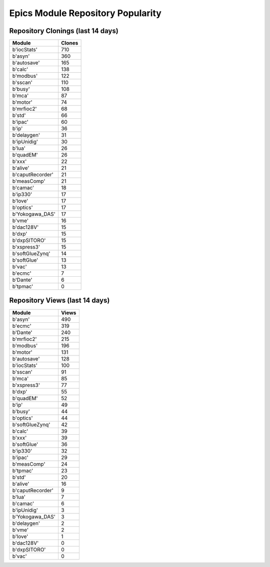 ==================================
Epics Module Repository Popularity
==================================



Repository Clonings (last 14 days)
----------------------------------
.. csv-table::
   :header: Module, Clones

   b'iocStats', 710
   b'asyn', 360
   b'autosave', 165
   b'calc', 138
   b'modbus', 122
   b'sscan', 110
   b'busy', 108
   b'mca', 87
   b'motor', 74
   b'mrfioc2', 68
   b'std', 66
   b'ipac', 60
   b'ip', 36
   b'delaygen', 31
   b'ipUnidig', 30
   b'lua', 26
   b'quadEM', 26
   b'xxx', 22
   b'alive', 21
   b'caputRecorder', 21
   b'measComp', 21
   b'camac', 18
   b'ip330', 17
   b'love', 17
   b'optics', 17
   b'Yokogawa_DAS', 17
   b'vme', 16
   b'dac128V', 15
   b'dxp', 15
   b'dxpSITORO', 15
   b'xspress3', 15
   b'softGlueZynq', 14
   b'softGlue', 13
   b'vac', 13
   b'ecmc', 7
   b'Dante', 6
   b'tpmac', 0



Repository Views (last 14 days)
-------------------------------
.. csv-table::
   :header: Module, Views

   b'asyn', 490
   b'ecmc', 319
   b'Dante', 240
   b'mrfioc2', 215
   b'modbus', 196
   b'motor', 131
   b'autosave', 128
   b'iocStats', 100
   b'sscan', 91
   b'mca', 85
   b'xspress3', 77
   b'dxp', 55
   b'quadEM', 52
   b'ip', 49
   b'busy', 44
   b'optics', 44
   b'softGlueZynq', 42
   b'calc', 39
   b'xxx', 39
   b'softGlue', 36
   b'ip330', 32
   b'ipac', 29
   b'measComp', 24
   b'tpmac', 23
   b'std', 20
   b'alive', 16
   b'caputRecorder', 9
   b'lua', 7
   b'camac', 6
   b'ipUnidig', 3
   b'Yokogawa_DAS', 3
   b'delaygen', 2
   b'vme', 2
   b'love', 1
   b'dac128V', 0
   b'dxpSITORO', 0
   b'vac', 0
